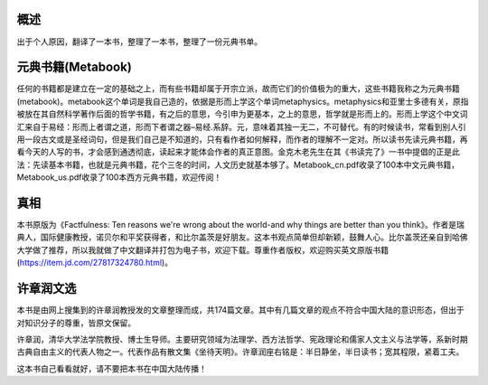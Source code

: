 概述
=============
出于个人原因，翻译了一本书，整理了一本书，整理了一份元典书单。

元典书籍(Metabook)
======================
任何的书籍都是建立在一定的基础之上，而有些书籍却属于开宗立派，故而它们的价值极为的重大，这些书籍我称之为元典书籍(metabook)。metabook这个单词是我自己造的，依据是形而上学这个单词metaphysics。metaphysics和亚里士多德有关，原指被放在其自然科学著作后面的哲学书籍，有之后的意思，今引申为更基本，之上的意思，哲学就是形而上的。形而上学这个中文词汇来自于易经：形而上者谓之道，形而下者谓之器–易经.系辞。元，意味着其独一无二，不可替代。有的时候读书，常看到别人引用一段古文或是圣经词句，但是我们自己是不知道的，只有看作者如何解释，而作者的理解不一定对。所以读书先读元典书籍，再看今天的人写的书，才会感到通透彻底，读起来才能体会作者的真正意图。金克木老先生在其《书读完了》一书中提倡的正是此法：先读基本书籍，也就是元典书籍，花个三冬的时间，人文历史就基本够了。Metabook_cn.pdf收录了100本中文元典书籍，Metabook_us.pdf收录了100本西方元典书籍，欢迎传阅！

真相
=============
本书原版为《Factfulness: Ten reasons we're wrong about the world-and why things are better than you think》。作者是瑞典人，国际健康教授，诺贝尔和平奖获得者，和比尔盖茨是好朋友。这本书观点简单但却新颖，鼓舞人心。比尔盖茨还亲自到哈佛大学做了推荐，所以我就做了中文翻译并打包为电子书，欢迎下载。尊重作者版权，欢迎购买英文原版书籍(https://item.jd.com/27817324780.html)。

许章润文选
=============
本书是由网上搜集到的许章润教授发的文章整理而成，共174篇文章。其中有几篇文章的观点不符合中国大陆的意识形态，但出于对知识分子的尊重，皆原文保留。

许章润，清华大学法学院教授、博士生导师。主要研究领域为法理学、西方法哲学、宪政理论和儒家人文主义与法学等，系新时期古典自由主义的代表人物之一。代表作品有散文集《坐待天明》。许章润座右铭是：半日静坐，半日读书；宽其程限，紧着工夫。

这本书自己看看就好，请不要把本书在中国大陆传播！
